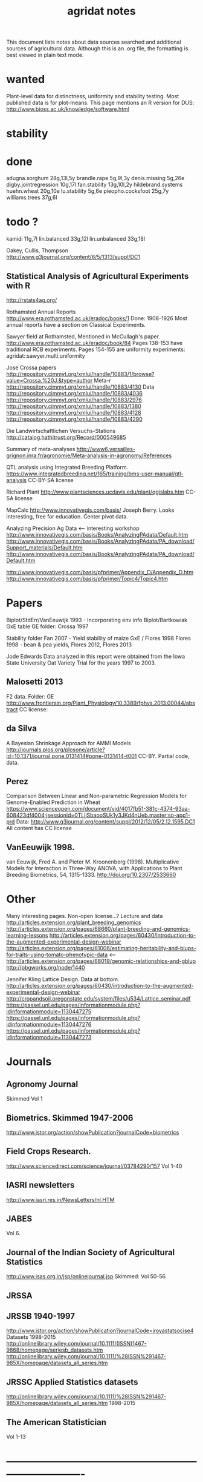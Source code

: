 #+title: agridat notes

This document lists notes about data sources searched and additional sources of agricultural data.  Although this is an .org file, the formatting is best viewed in plain text mode.

* wanted

Plant-level data for distinctness, uniformity and stability testing.  Most published data is for plot-means.
This page mentions an R version for DUS: http://www.bioss.ac.uk/knowledge/software.html


* stability

* done
adugna.sorghum 28g,13l,5y
brandle.rape 5g,9l,3y
denis.missing 5g,26e
digby.jointregression 10g,17l
fan.stability 13g,10l,2y
hildebrand.systems
huehn.wheat 20g,10e 
lu.stability 5g,6e
pieopho.cocksfoot 25g,7y
williams.trees 37g,6l

* todo ?
kamidi 11g,7l 
lin.balanced 33g,12l 
lin.unbalanced 33g,18l

Oakey, Cullis, Thompson http://www.g3journal.org/content/6/5/1313/suppl/DC1

** Statistical Analysis of Agricultural Experiments with R
http://rstats4ag.org/

Rothamsted Annual Reports http://www.era.rothamsted.ac.uk/eradoc/books/1 
Done: 1908-1926 
Most annual reports have a section on Classical Experiments.

Sawyer field at Rothamsted, Mentioned in McCullagh's paper.  http://www.era.rothamsted.ac.uk/eradoc/book/84 
Pages 138-153 have traditional RCB experiments.
Pages 154-155 are uniformity experiments: agridat::sawyer.multi.uniformity


Jose Crossa papers http://repository.cimmyt.org/xmlui/handle/10883/1/browse?value=Crossa,%20J.&type=author 
Meta-r http://repository.cimmyt.org/xmlui/handle/10883/4130 
Data http://repository.cimmyt.org/xmlui/handle/10883/4036 
http://repository.cimmyt.org/xmlui/handle/10883/2976 
http://repository.cimmyt.org/xmlui/handle/10883/1380 
http://repository.cimmyt.org/xmlui/handle/10883/4128 http://repository.cimmyt.org/xmlui/handle/10883/4290


Die Landwirtschaftlichen Versuchs-Stations http://catalog.hathitrust.org/Record/000549685

Summary of meta-analyses http://www6.versailles-grignon.inra.fr/agronomie/Meta-analysis-in-agronomy/References

QTL analysis using Integrated Breeding Platform.  https://www.integratedbreeding.net/165/training/bms-user-manual/qtl-analysis CC-BY-SA license

Richard Plant http://www.plantsciences.ucdavis.edu/plant/qgislabs.htm CC-SA license

MapCalc http://www.innovativegis.com/basis/ Joseph Berry.  Looks interesting, free for education.  Center pivot data.

Analyzing Precision Ag Data <-- interesting workshop 
http://www.innovativegis.com/basis/Books/AnalyzingPAdata/Default.htm http://www.innovativegis.com/basis/Books/AnalyzingPAdata/PA_download/Support_materials/Default.htm http://www.innovativegis.com/basis/Books/AnalyzingPAdata/PA_download/Default.htm

http://www.innovativegis.com/basis/pfprimer/Appendix_D/Appendix_D.htm http://www.innovativegis.com/basis/pfprimer/Topic4/Topic4.htm

* Papers

Biplot/StdErr/VanEeuwijk 1993 - Incorporating env info Biplot/Bartkowiak GxE table GE folder: Crossa 1997

Stability folder Fan 2007 - Yield stability of maize GxE / Flores 1998 Flores 1998 - bean & pea yields, Flores 2012, Flores 2013

Jode Edwards Data analyzed in this report were obtained from the Iowa State University Oat Variety Trial for the years 1997 to 2003.


** Malosetti 2013
F2 data.  
Folder: GE http://www.frontiersin.org/Plant_Physiology/10.3389/fphys.2013.00044/abstract CC license:


** da Silva
A Bayesian Shrinkage Approach for AMMI Models http://journals.plos.org/plosone/article?id=10.1371/journal.pone.0131414#pone-0131414-t001 CC-BY. Partial code, data.


** Perez
Comparison Between Linear and Non-parametric Regression Models for Genome-Enabled Prediction in Wheat https://www.scienceopen.com/document/vid/4017fb51-381c-4374-93aa-608423df4004;jsessionid=0TLjjSbaooSUk1y3JKd4nUeb.master:so-app1-prd Data: http://www.g3journal.org/content/suppl/2012/12/05/2.12.1595.DC1 All content has CC license

** VanEeuwijk 1998.
van Eeuwijk, Fred A. and Pieter M. Kroonenberg (1998).
Multiplicative Models for Interaction in Three-Way ANOVA, with Applications to Plant Breeding
Biometrics, 54, 1315-1333. http://doi.org/10.2307/2533660


* Other
Many interesting pages.  Non-open license...?  Lecture and data http://articles.extension.org/plant_breeding_genomics http://articles.extension.org/pages/68660/plant-breeding-and-genomics-learning-lessons http://articles.extension.org/pages/60430/introduction-to-the-augmented-experimental-design-webinar http://articles.extension.org/pages/61006/estimating-heritability-and-blups-for-traits-using-tomato-phenotypic-data <--- http://articles.extension.org/pages/68019/genomic-relationships-and-gblup http://pbgworks.org/node/1440


Jennifer Kling Lattice Design.  Data at bottom.
 http://articles.extension.org/pages/60430/introduction-to-the-augmented-experimental-design-webinar http://cropandsoil.oregonstate.edu/system/files/u534/Lattice_seminar.pdf https://passel.unl.edu/pages/informationmodule.php?idinformationmodule=1130447275 https://passel.unl.edu/pages/informationmodule.php?idinformationmodule=1130447276 https://passel.unl.edu/pages/informationmodule.php?idinformationmodule=1130447273



* Journals

** Agronomy Journal
Skimmed Vol 1

** Biometrics. Skimmed 1947-2006
http://www.jstor.org/action/showPublication?journalCode=biometrics

** Field Crops Research. 
http://www.sciencedirect.com/science/journal/03784290/157 Vol 1-40

** IASRI newsletters
http://www.iasri.res.in/NewsLetters/nl.HTM

** JABES
Vol 6.

** Journal of the Indian Society of Agricultural Statistics
http://www.isas.org.in/jsp/onlinejournal.jsp Skimmed: Vol 50-56

** JRSSA

** JRSSB 1940-1997
http://www.jstor.org/action/showPublication?journalCode=jroyastatsocise4 Datasets 1998-2015 http://onlinelibrary.wiley.com/journal/10.1111/(ISSN)1467-9868/homepage/seriesb_datasets.htm http://onlinelibrary.wiley.com/journal/10.1111/%28ISSN%291467-985X/homepage/datasets_all_series.htm

** JRSSC Applied Statistics datasets
http://onlinelibrary.wiley.com/journal/10.1111/%28ISSN%291467-985X/homepage/datasets_all_series.htm 1998-2015

** The American Statistician
Vol 1-13

* ----------------------------------------------------------------------------

* Books

** Maize International Testing 1982. CIMMYT.
http://pdf.usaid.gov/pdf_docs/PNAAQ389.pdf

** Annual report - Nebraska Agricultural Experiment Station
Vol 19-24, 1906-1911 https://books.google.com/books?id=HBlJAAAAMAAJ

** Paterson. 1939. Statistical Technique In Agricultural Research.
http://www.archive.org/details/statisticaltechn031729mbp



* Classes



** Hernandez
http://www.soils.umn.edu/academics/classes/soil4111/hw/ Available on Wayback. Yield monitor data with soils layer.


** Jack Weiss
Ecol 563 Stat Meth in Ecology 
http://www.unc.edu/courses/2010fall/ecol/563/001/ 
Env Studies 562 Stat for Envt Science 
http://www.unc.edu/courses/2010spring/ecol/562/001/ 
Ecol 145 
http://www.unc.edu/courses/2006spring/ecol/145/001/docs/lectures.htm


* Journals / Proceedings


** Applied Statistics in Agriculture
http://newprairiepress.org/agstatconference/ 1989-2014


** Computers and Electronics in Agriculture.
http://www.sciencedirect.com/science/journal/01681699/103 Vol 1-110


** Iowa State Agricultural Research Bulletins
http://lib.dr.iastate.edu/ag_researchbulletins/

Vol 26/ 281. Cox: Analysis of Lattice and Triple Lattice.  
Page 11: Lattice, 81 hybs, 4 reps 
Page 24: Triple lattice, 81 hybs, 6 reps

Vol 29/347. Homeyer. Punched Card and Calculating Machine Methods for Analyzing Lattice Experiments Including Lattice Squares and the Cubic Lattice.  
Page 37: Triple lattice (9 blocks * 9 hybrids) with 6 reps.  
Page 60: Simple lattice, 8 blocks * 8 hybrids, 4 reps.  
Page 76: Balanced lattice, 25 hybrids 
Page 87: Lattice square with (k+1)/2 reps, 121 hybrids, 6 rep 
Page 109: Lattice square with k+1 reps, 7 blocks * 7 hyb, 8 reps 
Page 126: Cubic lattice, 16 blocks * 4 plots = 64 varieties, 9 reps, cotton

Vol 32/396. Wassom. Bromegrass Uniformity Trial: agridat::wassom.bromegrass.uniformity

Vol 33/424. Heady. Crop Response Surfaces and Economic Optima in Fertilizer agridat::heady.fertilizer

Vol 34/358. Schwab. Research on Irrigation of Corn and Soybeans At Conesville.  
Page 257. 2 year, 2 loc, 4 rep, 2 nitro. Stand & yield.  Nice graph of soil moisture deficit (fig 9)

Vol. 34/463. Doll. Fertilizer Production Functions for Corn and Oats.  
Table 1, 1954 Clarion Loam.  N,P,K.  
Table 14, 1955 McPaul Silt Loam.  N,P.  
Table 25, 1955 corn.  K,P,N.  
Table 31, 1956 oats, K,P,N.  Trends difficult to establish.

Vol 34/472. Pesek. Production Surfaces and Economic Optima For Corn Yields.  Same data published in SSA journal?

Vol 34/488. Walker. Application of Game Theory Models to Decisions.

Vol 35/494. North Central Regional Potassium Studies with Alfalfa.  
Page 176. Two years, several locs per state, multiple states, multiple fertilizer levels, multiple cuttings. Soil test attributes.  
Page 183. Yield and %K.

Vol 35/503. North Central Regional Potassium Studies with Corn.


** Journal of Agricultural Science
https://www.cambridge.org/core/journals/journal-of-agricultural-science/all-issues
1900-2016

** Experimental Agriculture
https://www.cambridge.org/core/journals/experimental-agriculture
1965-1968

** SAS Global Forum
http://support.sas.com/events/sasglobalforum/previous/online.html 22-31, 2007-2013


